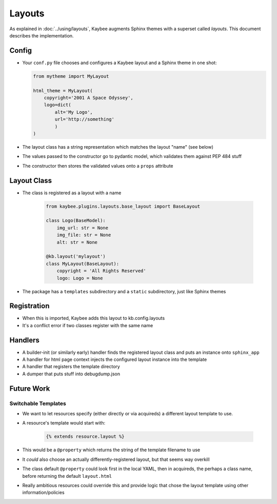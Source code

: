 .. article::
    published: 2018-01-02 12:01

=======
Layouts
=======

As explained in :doc:`../using/layouts`, Kaybee augments Sphinx themes with a
superset called *layouts*. This document describes the implementation.

Config
======

- Your ``conf.py`` file chooses and configures a Kaybee layout and a
  Sphinx theme in one shot:

  .. code-block:: python

        from mytheme import MyLayout

        html_theme = MyLayout(
            copyright='2001 A Space Odyssey',
            logo=dict(
                alt='My Logo',
                url='http://something'
                )
        )

- The layout class has a string representation which matches the layout
  "name" (see below)

- The values passed to the constructor go to pydantic model, which validates
  them against PEP 484 stuff

- The constructor then stores the validated values onto a ``props`` attribute

Layout Class
============

- The class is registered as a layout with a name

    .. code-block:: python

            from kaybee.plugins.layouts.base_layout import BaseLayout

            class Logo(BaseModel):
                img_url: str = None
                img_file: str = None
                alt: str = None

            @kb.layout('mylayout')
            class MyLayout(BaseLayout):
                copyright = 'All Rights Reserved'
                logo: Logo = None

- The package has a ``templates`` subdirectory and a ``static`` subdirectory,
  just like Sphinx themes

Registration
============

- When this is imported, Kaybee adds this layout to kb.config.layouts

- It's a conflict error if two classes register with the same name

Handlers
========

- A builder-init (or similarly early) handler finds the registered layout
  class and puts an instance onto ``sphinx_app``

- A handler for html page context injects the configured layout instance into
  the template

- A handler that registers the template directory

- A dumper that puts stuff into debugdump.json

Future Work
===========

Switchable Templates
--------------------

- We want to let resources specify (either directly or via acquireds) a
  different layout template to use.

- A resource's template would start with:

    .. code-block:: jinja

        {% extends resource.layout %}

- This would be a ``@property`` which returns the string of the template
  filename to use

- It *could* also choose an actually differently-registered layout, but that
  seems way overkill

- The class default ``@property`` could look first in the local YAML, then in
  acquireds, the perhaps a class name, before returning the default
  ``layout.html``

- Really ambitious resources could override this and provide logic that
  chose the layout template using other information/policies
